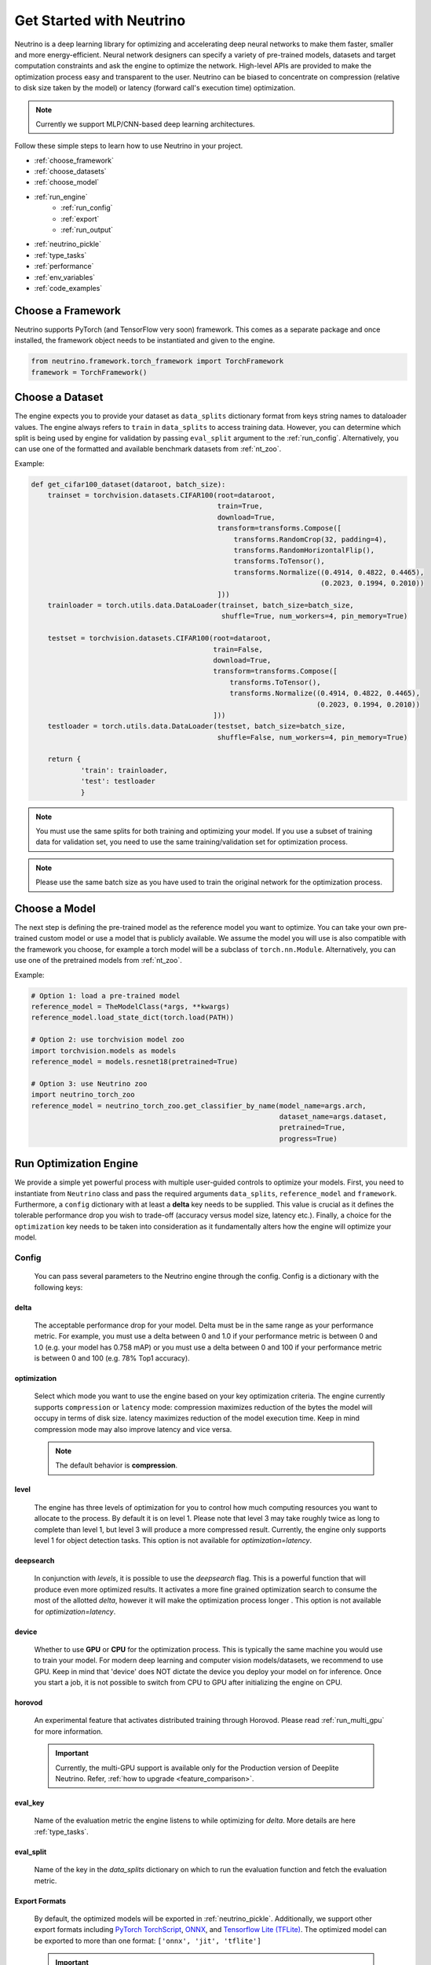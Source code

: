 *************************
Get Started with Neutrino
*************************

Neutrino is a deep learning library for optimizing and accelerating deep neural networks to make them faster,
smaller and more energy-efficient. Neural network designers can specify a variety of pre-trained models, datasets and
target computation constraints and ask the engine to optimize the network. High-level APIs are provided to make the
optimization process easy and transparent to the user. Neutrino can be biased to concentrate on compression (relative to
disk size taken by the model) or latency (forward call's execution time) optimization.

.. figure:: media/engine_figure.png
   :align: center

.. note::

   Currently we support MLP/CNN-based deep learning architectures.

Follow these simple steps to learn how to use Neutrino in your project.

- :ref:`choose_framework`
- :ref:`choose_datasets`
- :ref:`choose_model`
- :ref:`run_engine`
    - :ref:`run_config`
    - :ref:`export`
    - :ref:`run_output`
- :ref:`neutrino_pickle`
- :ref:`type_tasks`
- :ref:`performance`
- :ref:`env_variables`
- :ref:`code_examples`


.. _choose_framework:

Choose a Framework
==================

Neutrino supports PyTorch (and TensorFlow very soon) framework. This comes as a separate package and once
installed, the framework object needs to be instantiated and given to the engine.

.. code-block:: python

    from neutrino.framework.torch_framework import TorchFramework
    framework = TorchFramework()

.. _choose_datasets:

Choose a Dataset
================

The engine expects you to provide your dataset as ``data_splits`` dictionary format from keys string names to dataloader
values. The engine always refers to ``train`` in ``data_splits`` to access training data. However, you can determine which
split is being used by engine for validation by passing  ``eval_split`` argument to the :ref:`run_config`. Alternatively, you can use one of the formatted and available benchmark datasets from :ref:`nt_zoo`.
 
Example:

.. code-block:: python

    def get_cifar100_dataset(dataroot, batch_size):
        trainset = torchvision.datasets.CIFAR100(root=dataroot,
                                                 train=True,
                                                 download=True,
                                                 transform=transforms.Compose([
                                                     transforms.RandomCrop(32, padding=4),
                                                     transforms.RandomHorizontalFlip(),
                                                     transforms.ToTensor(),
                                                     transforms.Normalize((0.4914, 0.4822, 0.4465),
                                                                          (0.2023, 0.1994, 0.2010))
                                                 ]))
        trainloader = torch.utils.data.DataLoader(trainset, batch_size=batch_size,
                                                  shuffle=True, num_workers=4, pin_memory=True)

        testset = torchvision.datasets.CIFAR100(root=dataroot,
                                                train=False,
                                                download=True,
                                                transform=transforms.Compose([
                                                    transforms.ToTensor(),
                                                    transforms.Normalize((0.4914, 0.4822, 0.4465),
                                                                         (0.2023, 0.1994, 0.2010))
                                                ]))
        testloader = torch.utils.data.DataLoader(testset, batch_size=batch_size,
                                                 shuffle=False, num_workers=4, pin_memory=True)

        return {
                'train': trainloader,
                'test': testloader
                }

.. note::

    You must use the same splits for both training and optimizing your model.
    If you use a subset of training data for validation set, you need to use the same training/validation set for
    optimization process.

.. note::

    Please use the same batch size as you have used to train the original network for the optimization process.

.. _choose_model:

Choose a Model
==============

The next step is defining the pre-trained model as the reference model you want to optimize.
You can take your own pre-trained custom model or use a model that is publicly available. We assume the model you will use
is also compatible with the framework you choose, for example a torch model will be a subclass of
``torch.nn.Module``. Alternatively, you can use one of the pretrained models from :ref:`nt_zoo`.

Example:

.. code-block:: python

    # Option 1: load a pre-trained model
    reference_model = TheModelClass(*args, **kwargs)
    reference_model.load_state_dict(torch.load(PATH))

    # Option 2: use torchvision model zoo
    import torchvision.models as models
    reference_model = models.resnet18(pretrained=True)

    # Option 3: use Neutrino zoo
    import neutrino_torch_zoo
    reference_model = neutrino_torch_zoo.get_classifier_by_name(model_name=args.arch,
                                                                dataset_name=args.dataset,
                                                                pretrained=True,
                                                                progress=True)


.. _run_engine:

Run Optimization Engine
=======================

We provide a simple yet powerful process with multiple user-guided controls to optimize your models. First, you need to instantiate from ``Neutrino`` class and pass the required arguments ``data_splits``, ``reference_model`` and ``framework``.
Furthermore, a ``config`` dictionary with at least a **delta** key needs to be supplied. This value is crucial as it defines
the tolerable performance drop you wish to trade-off (accuracy versus model size, latency etc.).
Finally, a choice for the ``optimization`` key needs to be taken into consideration as it fundamentally alters how the
engine will optimize your model.

.. _run_config:

Config
------

    You can pass several parameters to the Neutrino engine through the config. Config is a dictionary with the following keys:

delta
^^^^^

    The acceptable performance drop for your model. Delta must be in the same range as your performance metric. For example,
    you must use a delta between 0 and 1.0 if your performance metric is between 0 and 1.0 (e.g. your model has 0.758 mAP) or
    you must use a delta between 0 and 100 if your performance metric is between 0 and 100 (e.g. 78% Top1 accuracy).

optimization
^^^^^^^^^^^^

    Select which mode you want to use the engine based on your key optimization criteria. The engine currently supports
    ``compression`` or ``latency`` mode: compression maximizes reduction of the bytes the model will occupy in terms of disk size.
    latency maximizes reduction of the model execution time. Keep in mind compression mode may also improve latency and vice versa.

    .. note::
        The default behavior is **compression**.

level
^^^^^

    The engine has three levels of optimization for you to control how much computing resources you want to
    allocate to the process. By default it is on level 1. Please note that level 3 may take roughly twice as long to
    complete than level 1, but level 3 will produce a more compressed result. Currently, the engine only supports level 1
    for object detection tasks. This option is not available for `optimization=latency`.

deepsearch
^^^^^^^^^^

    In conjunction with `levels`, it is possible to use the `deepsearch` flag. This is a powerful function that will produce even more optimized results. It activates a more fine
    grained optimization search to consume the most of the allotted `delta`, however it will make the optimization process longer . This option is not
    available for `optimization=latency`.

device
^^^^^^

    Whether to use **GPU** or **CPU** for the optimization process. This is typically the same machine you would use to train your model. For modern deep learning and computer vision models/datasets, we recommend to use GPU. Keep in mind that 'device' does NOT dictate the device you deploy your model on for inference. Once you start a job, it is not possible to switch from CPU to GPU after initializing
    the engine on CPU.


horovod
^^^^^^^

    An experimental feature that activates distributed training through Horovod. Please read :ref:`run_multi_gpu`
    for more information.

    .. important::

        Currently, the multi-GPU support is available only for the Production version of Deeplite Neutrino. Refer, :ref:`how to upgrade <feature_comparison>`.

eval_key
^^^^^^^^

    Name of the evaluation metric the engine listens to while optimizing for `delta`. More details
    are here :ref:`type_tasks`.

eval_split
^^^^^^^^^^

    Name of the key in the `data_splits` dictionary on which to run the evaluation function and fetch
    the evaluation metric.

.. _export:

Export Formats
^^^^^^^^^^^^^^

    By default, the optimized models will be exported in :ref:`neutrino_pickle`. Additionally, we support other export formats including `PyTorch TorchScript <https://pytorch.org/docs/stable/jit.html>`_, `ONNX <https://github.com/onnx/tutorials>`_, and `Tensorflow Lite (TFLite) <https://www.tensorflow.org/lite>`_. The optimized model can be exported to more than one format: ``['onnx', 'jit', 'tflite']``

    .. important::

        Currently, exporting to ``jit`` and ``onnx`` is supported by default in Neutrino. If you would like to use ``tflite`` export, additionally install ``pip install deeplite-model-converter[all]``


.. _fp16:

onnx_precision
^^^^^^^^^^^^^^

    Set it to `'fp16'` if you want the engine to export the optimized model in FP16. Please note that some
    operations need FP32 and onnx cannot convert them to FP16. Currently, this option is only available for
    classification tasks.

BatchNorm Fusing
^^^^^^^^^^^^^^^^

    The engine fuses BachNorm layers if **bn_fusion=True**. Click `here <https://tehnokv.com/posts/fusing-batchnorm-and-conv/>`_
    for more information about Fusing batch normalization and convolution in runtime.

Finally, you just need to call `run` function from ``Neutrino`` class to start the optimization process.

.. code-block:: python

    from neutrino.job import Neutrino
    config = {
        'deepsearch': args.deepsearch, #(boolean), (default = False)
        'onnx_precision': precision, #('fp16' or 'fp32') (default = 'fp32')
        'bn_fusion':args.bn_fuse #(boolean)
        'delta': args.delta, #(between 0 to 100), (default = 1)
        'device': args.device, # 'GPU' or 'CPU' (default = 'GPU')
        'use_horovod': args.horovod, #(boolean), (default = False)
        'level': args.level, # int {1, 2}, (default = 1)
        'export':{'format': ['onnx']}, # ['onnx', 'jit', 'tflite'] (default = None) 
    }
    opt_model = Neutrino(framework=TorchFramework(),
                         data=data_splits,
                         model=reference_model,
                         config=config).run(dryrun=args.dryrun) #dryrun is boolean and it is False by default

.. note::

    It is recommended to run the engine in ``dryrun mode`` to check everything runs properly on your machines.
    It forces the engine to run till the end without running any heavy and time consuming computation.

.. _run_output:

Output
------

You can get the PyTorch object of the optimized model from ``Neutrino.run()`` function call. The following output is obtained when the export format is provided as ``['onnx', 'jit']``. The engine also exports
the reference model in FP32 and the optimized model in FP32 or FP16 (See :ref:`fp16`) in **onnx format**
with dynamic input size, **pytorch script** format, and a proprietary **Neutrino pickle** format, as follows:

.. code-block:: console

    Reference Model has been exported to Neutrino pickle format: /WORKING_DIR/ref_model.pkl
    Reference Model has been exported to pytorch jit format: /WORKING_DIR/ref_model_jit.pt
    Reference Model has been exported to onnx format: /WORKING_DIR/ref_model.onnx
    Optimized Model has been exported to Neutrino pickle format: /WORKING_DIR/opt_model.pkl
    Optimized Model has been exported to pytorch jit format: /WORKING_DIR/opt_model_jit.pt
    Optimized Model has been exported to onnx format: /WORKING_DIR/opt_model.onnx
    OR
    Model has been exported to onnx format: /WORKING_DIR/opt_model_fp16.onnx (if fp16 is enabled)

.. important::

    For classification models, the community version returns the second best `opt_model` at the end of the optimization process. Consider upgrading to the production version to obtain the most optimized model produced by Deeplite Neutrino. Refer :ref:`how to upgrade <feature_comparison>`.

.. important::

    For object detection and segmentation models, the community version displays the results of the optimization process, including all the optimized metric values. To obtain the optimized model produced by Deeplite Neutrino, consider upgrading to the production version. Refer :ref:`how to upgrade <feature_comparison>`.

.. _neutrino_pickle:

Neutrino Pickle Format
======================

Neutrino saves, on the disk, both the provided reference model and the optimized model in an encrypted proprietary pickle format. This will be available in the following paths: ``/WORKING_DIR/ref_model.pkl`` and ``/WORKING_DIR/opt_model.pkl``. One can load the **Neutrino pickle** format using our custom load function, as follows,

.. code-block:: python

    pytorch_reference_model = neutrino.load('/WORKING_DIR/ref_model.pkl')
    pytorch_optimized_model = neutrino.load('/WORKING_DIR/opt_model.pkl')

The ``neutrino.load`` function will load the model in pickle format and return a Pytorch native object. This model can be used for further processing using **Neutrino**, or for profiling using **Deeplite Profiler**, or for any downstream applications. 


.. _type_tasks:

Types of Tasks
==============

By default, Neutrino is wired for optimizing a classification task that has a fairly simple setup. This imposes tight constraints
on the assumed structure of how tensors flow from the data loader, to the model, to the loss function and to the evaluation.
For example, the classification task assumes the loss is CrossEntropy, the evaluation is GetAccuracy and the **eval_key**
in the ``config`` is 'accuracy'.
For more details and how to use Neutrino on more intricate tasks, please read :ref:`deeper`.

.. _performance:

Performance Considerations
==========================

.. important::

    **The optimization process may take several hours depending on the model complexity, constraints and dataset.**

* **Tighter constraints** make the optimization process harder. For instance, it is harder to find a good optimized model with *delta=%1* comparing to *delta=%5*. This is due to the nature of optimization process, where there are less possible solutions under tighter constraints. Therefore, the engine needs more time to explore and find those solutions.

* **Dataset size** also impacts on the optimization time. High resolution images or large datasets may slow down the optimization process.

* **Number of classes** in dataset can impact the optimization process. When we have more classes, we need to use more capacity of the network to learn, which means less opportunity to shrink the network.

* **Model complexity** can also impact on the optimization time as well.


.. _env_variables:

Environment Variables
=====================

Optional environment variables that can be set to configure the Neutrino engine.

* ``NEUTRINO_HOME``- The absolute path to the directory where the engine stores its data (such as checkpoints, logs, etc.) [default=~/.neutrino]
* ``NEUTRINO_LICENSE``- Contains the license key.
* ``NEUTRINO_LICENSE_FILE``- The absolute path where the license file can be found.

.. _code_examples:

Code Examples
=============

To make it quick and easy for you to test Neutrino, we provide some pre-defined scenarios. It is recommended to run the :ref:`example codes <torch_samples>`
on different pre-defined models/dataset to ensure the engine works on your machines before you optimize your custom model/dataset.

